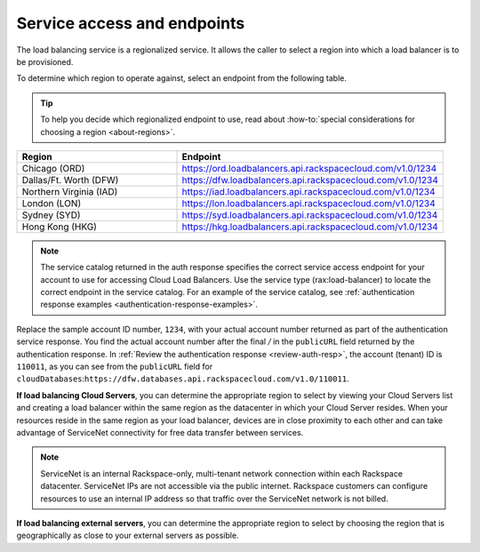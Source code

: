 .. _service-access:

Service access and endpoints
~~~~~~~~~~~~~~~~~~~~~~~~~~~~~~~

The load balancing service is a regionalized service. It allows the caller to
select a region into which a load balancer is to be provisioned.

To determine which region to operate against, select an endpoint from
the following table.

.. tip::
   To help you decide which regionalized endpoint to use, read about
   :how-to:`special considerations for choosing a region <about-regions>`.


.. _clb-dg-api-info-service-access-regional:

.. list-table::
   :widths: 30 50
   :header-rows: 1

   * - Region
     - Endpoint
   * - Chicago (ORD)
     - https://ord.loadbalancers.api.rackspacecloud.com/v1.0/1234
   * - Dallas/Ft. Worth (DFW)
     - https://dfw.loadbalancers.api.rackspacecloud.com/v1.0/1234
   * - Northern Virginia (IAD)
     - https://iad.loadbalancers.api.rackspacecloud.com/v1.0/1234
   * - London (LON)
     - https://lon.loadbalancers.api.rackspacecloud.com/v1.0/1234
   * - Sydney (SYD)
     - https://syd.loadbalancers.api.rackspacecloud.com/v1.0/1234
   * - Hong Kong (HKG)
     - https://hkg.loadbalancers.api.rackspacecloud.com/v1.0/1234

..  note::
    The service catalog returned in the auth response specifies the correct
    service access endpoint for your account to use for accessing Cloud
    Load Balancers. Use the service type (rax:load-balancer) to locate the
    correct endpoint in the service catalog. For an example of the service
    catalog,
    see
    :ref:`authentication response examples <authentication-response-examples>`.

Replace the sample account ID number, ``1234``, with your actual account number
returned as part of the authentication service response. You find the actual
account number after the final `/` in the ``publicURL`` field returned by the
authentication response. In
:ref:`Review the authentication response <review-auth-resp>`, the account
(tenant) ID is ``110011``, as you can see from the ``publicURL`` field for
``cloudDatabases``:\
``https://dfw.databases.api.rackspacecloud.com/v1.0/110011``.

**If load balancing Cloud Servers**, you can determine the appropriate region
to select by viewing your Cloud Servers list and creating a load balancer within
the same region as the datacenter in which your Cloud Server resides. When your
resources reside in the same region as your load balancer, devices are in close
proximity to each other and can take advantage of ServiceNet connectivity for
free data transfer between services.

.. note::
   ServiceNet is an internal Rackspace-only, multi-tenant network connection
   within each Rackspace datacenter. ServiceNet IPs are not accessible via the
   public internet. Rackspace customers can configure resources to use an
   internal IP address so that traffic over the ServiceNet network is not
   billed.

**If load balancing external servers**, you can determine the appropriate region
to select by choosing the region that is geographically as close to your
external servers as possible.
